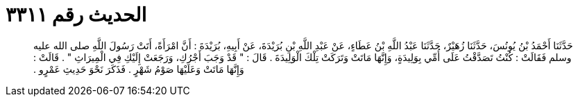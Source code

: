 
= الحديث رقم ٣٣١١

[quote.hadith]
حَدَّثَنَا أَحْمَدُ بْنُ يُونُسَ، حَدَّثَنَا زُهَيْرٌ، حَدَّثَنَا عَبْدُ اللَّهِ بْنُ عَطَاءٍ، عَنْ عَبْدِ اللَّهِ بْنِ بُرَيْدَةَ، عَنْ أَبِيهِ، بُرَيْدَةَ ‏:‏ أَنَّ امْرَأَةً، أَتَتْ رَسُولَ اللَّهِ صلى الله عليه وسلم فَقَالَتْ ‏:‏ كُنْتُ تَصَدَّقْتُ عَلَى أُمِّي بِوَلِيدَةٍ، وَإِنَّهَا مَاتَتْ وَتَرَكَتْ تِلْكَ الْوَلِيدَةَ ‏.‏ قَالَ ‏:‏ ‏"‏ قَدْ وَجَبَ أَجْرُكِ، وَرَجَعَتْ إِلَيْكِ فِي الْمِيرَاثِ ‏"‏ ‏.‏ قَالَتْ ‏:‏ وَإِنَّهَا مَاتَتْ وَعَلَيْهَا صَوْمُ شَهْرٍ ‏.‏ فَذَكَرَ نَحْوَ حَدِيثِ عَمْرٍو ‏.‏